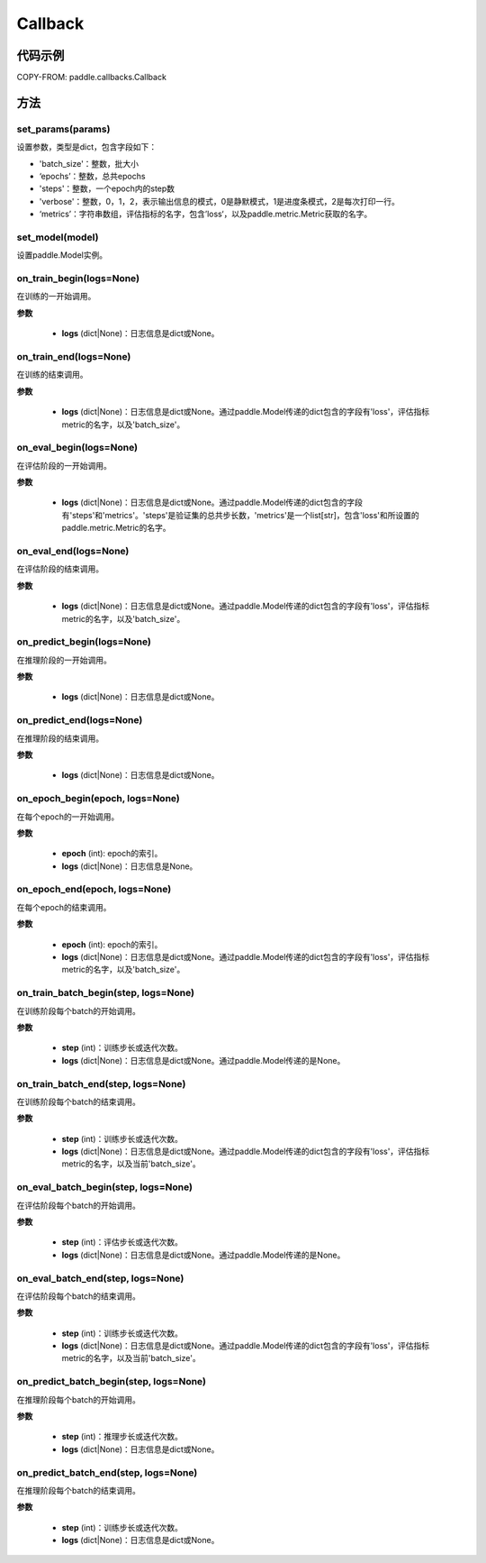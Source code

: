 .. _cn_api_paddle_callbacks_Callback:

Callback
-------------------------------

.. py:class:: paddle.callbacks.Callback()

 ``Callback`` 是一个基类，用于实现用户自定义的callback。如果想使用除 :ref:`EarlyStopping <_cn_api_paddle_callbacks_EarlyStopping>` 外的自定义策略终止训练，可以通过在自定义的callback类中设置 ``model.stop_training=True`` 来实现。

代码示例
::::::::::::


COPY-FROM: paddle.callbacks.Callback

方法
:::::::::

set_params(params)
'''''''''

设置参数，类型是dict，包含字段如下：

- 'batch_size'：整数，批大小
- ‘epochs’：整数，总共epochs
- 'steps'：整数，一个epoch内的step数
- 'verbose'：整数，0，1，2，表示输出信息的模式，0是静默模式，1是进度条模式，2是每次打印一行。
- ‘metrics’：字符串数组，评估指标的名字，包含’loss‘，以及paddle.metric.Metric获取的名字。

set_model(model)
'''''''''

设置paddle.Model实例。

on_train_begin(logs=None)
'''''''''

在训练的一开始调用。

**参数**

    - **logs** (dict|None)：日志信息是dict或None。

on_train_end(logs=None)
'''''''''

在训练的结束调用。

**参数**

    - **logs** (dict|None)：日志信息是dict或None。通过paddle.Model传递的dict包含的字段有'loss'，评估指标metric的名字，以及'batch_size'。


on_eval_begin(logs=None)
'''''''''

在评估阶段的一开始调用。

**参数**

    - **logs** (dict|None)：日志信息是dict或None。通过paddle.Model传递的dict包含的字段有'steps'和'metrics'。'steps'是验证集的总共步长数，'metrics'是一个list[str]，包含'loss'和所设置的paddle.metric.Metric的名字。

on_eval_end(logs=None)
'''''''''

在评估阶段的结束调用。

**参数**

    - **logs** (dict|None)：日志信息是dict或None。通过paddle.Model传递的dict包含的字段有'loss'，评估指标metric的名字，以及'batch_size'。


on_predict_begin(logs=None)
'''''''''

在推理阶段的一开始调用。

**参数**

    - **logs** (dict|None)：日志信息是dict或None。


on_predict_end(logs=None)
'''''''''

在推理阶段的结束调用。

**参数**

    - **logs** (dict|None)：日志信息是dict或None。


on_epoch_begin(epoch, logs=None)
'''''''''

在每个epoch的一开始调用。

**参数**

    - **epoch** (int): epoch的索引。
    - **logs** (dict|None)：日志信息是None。

on_epoch_end(epoch, logs=None)
'''''''''

在每个epoch的结束调用。

**参数**

    - **epoch** (int): epoch的索引。
    - **logs** (dict|None)：日志信息是dict或None。通过paddle.Model传递的dict包含的字段有'loss'，评估指标metric的名字，以及'batch_size'。


on_train_batch_begin(step, logs=None)
'''''''''

在训练阶段每个batch的开始调用。

**参数**

    - **step** (int)：训练步长或迭代次数。
    - **logs** (dict|None)：日志信息是dict或None。通过paddle.Model传递的是None。


on_train_batch_end(step, logs=None)
'''''''''

在训练阶段每个batch的结束调用。

**参数**

    - **step** (int)：训练步长或迭代次数。
    - **logs** (dict|None)：日志信息是dict或None。通过paddle.Model传递的dict包含的字段有'loss'，评估指标metric的名字，以及当前'batch_size'。


on_eval_batch_begin(step, logs=None)
'''''''''

在评估阶段每个batch的开始调用。

**参数**

    - **step** (int)：评估步长或迭代次数。
    - **logs** (dict|None)：日志信息是dict或None。通过paddle.Model传递的是None。

on_eval_batch_end(step, logs=None)
'''''''''

在评估阶段每个batch的结束调用。

**参数**

    - **step** (int)：训练步长或迭代次数。
    - **logs** (dict|None)：日志信息是dict或None。通过paddle.Model传递的dict包含的字段有'loss'，评估指标metric的名字，以及当前'batch_size'。

on_predict_batch_begin(step, logs=None)
'''''''''

在推理阶段每个batch的开始调用。

**参数**

    - **step** (int)：推理步长或迭代次数。
    - **logs** (dict|None)：日志信息是dict或None。

on_predict_batch_end(step, logs=None)
'''''''''

在推理阶段每个batch的结束调用。

**参数**

    - **step** (int)：训练步长或迭代次数。
    - **logs** (dict|None)：日志信息是dict或None。
